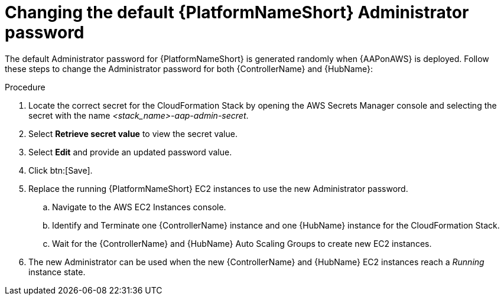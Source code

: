 [id="ref-aws-additional-configs-update-admin-password"]

= Changing the default {PlatformNameShort} Administrator password

The default Administrator password for {PlatformNameShort} is generated randomly when {AAPonAWS} is deployed. 
Follow these steps to change the Administrator password for both {ControllerName} and {HubName}:

.Procedure
. Locate the correct secret for the CloudFormation Stack by opening the AWS Secrets Manager console and selecting the secret with the name _<stack_name>-aap-admin-secret_.
. Select *Retrieve secret value* to view the secret value.
. Select *Edit* and provide an updated password value.
. Click btn:[Save].
. Replace the running {PlatformNameShort} EC2 instances to use the new Administrator password.
.. Navigate to the AWS EC2 Instances console.
.. Identify and Terminate one {ControllerName} instance and one {HubName} instance for the CloudFormation Stack.
.. Wait for the {ControllerName} and {HubName} Auto Scaling Groups to create new EC2 instances.
. The new Administrator can be used when the new {ControllerName} and {HubName} EC2 instances reach a _Running_ instance state.
